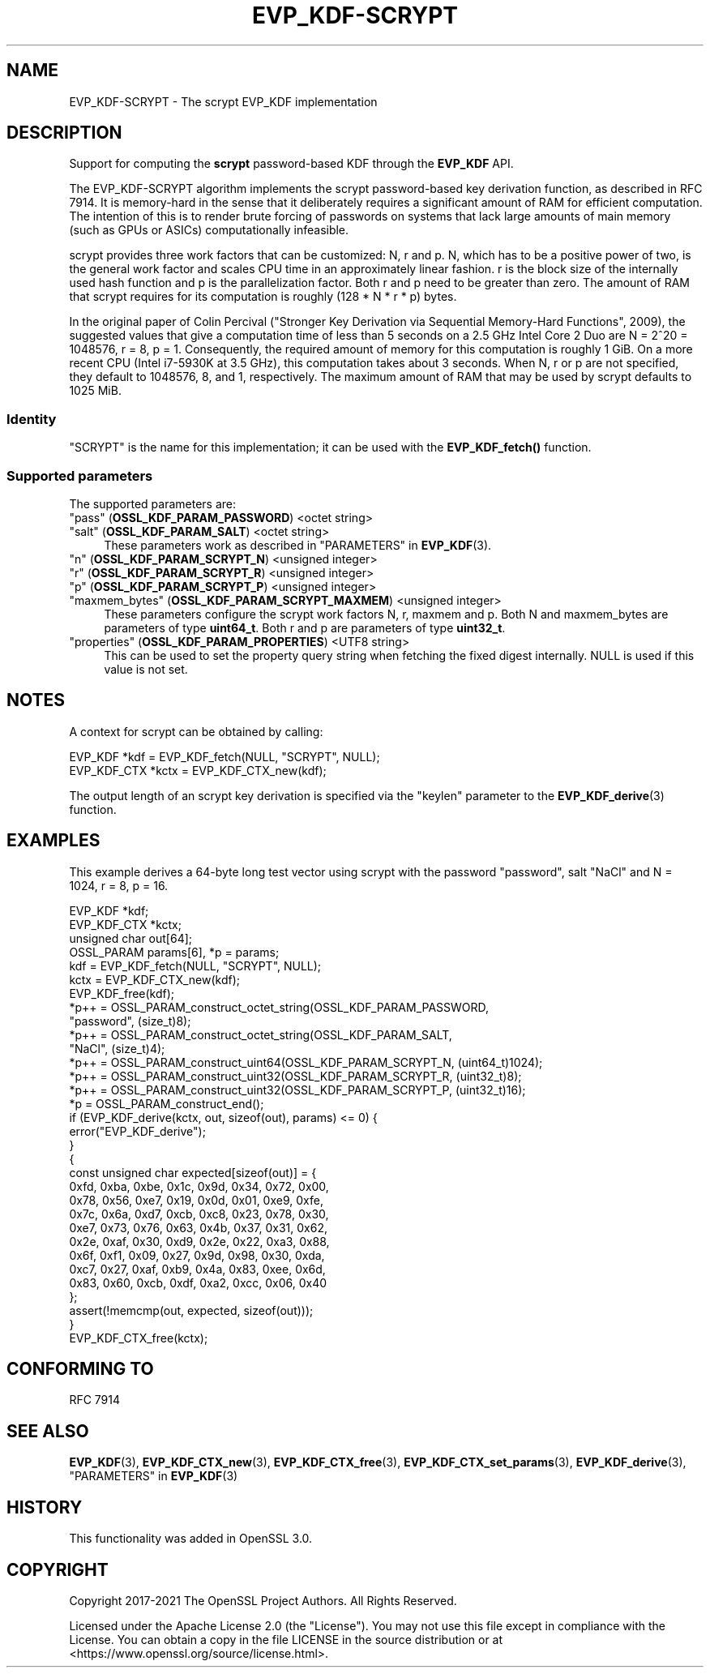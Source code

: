 .\" -*- mode: troff; coding: utf-8 -*-
.\" Automatically generated by Pod::Man 5.0102 (Pod::Simple 3.45)
.\"
.\" Standard preamble:
.\" ========================================================================
.de Sp \" Vertical space (when we can't use .PP)
.if t .sp .5v
.if n .sp
..
.de Vb \" Begin verbatim text
.ft CW
.nf
.ne \\$1
..
.de Ve \" End verbatim text
.ft R
.fi
..
.\" \*(C` and \*(C' are quotes in nroff, nothing in troff, for use with C<>.
.ie n \{\
.    ds C` ""
.    ds C' ""
'br\}
.el\{\
.    ds C`
.    ds C'
'br\}
.\"
.\" Escape single quotes in literal strings from groff's Unicode transform.
.ie \n(.g .ds Aq \(aq
.el       .ds Aq '
.\"
.\" If the F register is >0, we'll generate index entries on stderr for
.\" titles (.TH), headers (.SH), subsections (.SS), items (.Ip), and index
.\" entries marked with X<> in POD.  Of course, you'll have to process the
.\" output yourself in some meaningful fashion.
.\"
.\" Avoid warning from groff about undefined register 'F'.
.de IX
..
.nr rF 0
.if \n(.g .if rF .nr rF 1
.if (\n(rF:(\n(.g==0)) \{\
.    if \nF \{\
.        de IX
.        tm Index:\\$1\t\\n%\t"\\$2"
..
.        if !\nF==2 \{\
.            nr % 0
.            nr F 2
.        \}
.    \}
.\}
.rr rF
.\" ========================================================================
.\"
.IX Title "EVP_KDF-SCRYPT 7ossl"
.TH EVP_KDF-SCRYPT 7ossl 2025-02-11 3.4.1 OpenSSL
.\" For nroff, turn off justification.  Always turn off hyphenation; it makes
.\" way too many mistakes in technical documents.
.if n .ad l
.nh
.SH NAME
EVP_KDF\-SCRYPT \- The scrypt EVP_KDF implementation
.SH DESCRIPTION
.IX Header "DESCRIPTION"
Support for computing the \fBscrypt\fR password-based KDF through the \fBEVP_KDF\fR
API.
.PP
The EVP_KDF\-SCRYPT algorithm implements the scrypt password-based key
derivation function, as described in RFC 7914.  It is memory-hard in the sense
that it deliberately requires a significant amount of RAM for efficient
computation. The intention of this is to render brute forcing of passwords on
systems that lack large amounts of main memory (such as GPUs or ASICs)
computationally infeasible.
.PP
scrypt provides three work factors that can be customized: N, r and p. N, which
has to be a positive power of two, is the general work factor and scales CPU
time in an approximately linear fashion. r is the block size of the internally
used hash function and p is the parallelization factor. Both r and p need to be
greater than zero. The amount of RAM that scrypt requires for its computation
is roughly (128 * N * r * p) bytes.
.PP
In the original paper of Colin Percival ("Stronger Key Derivation via
Sequential Memory-Hard Functions", 2009), the suggested values that give a
computation time of less than 5 seconds on a 2.5 GHz Intel Core 2 Duo are N =
2^20 = 1048576, r = 8, p = 1. Consequently, the required amount of memory for
this computation is roughly 1 GiB. On a more recent CPU (Intel i7\-5930K at 3.5
GHz), this computation takes about 3 seconds. When N, r or p are not specified,
they default to 1048576, 8, and 1, respectively. The maximum amount of RAM that
may be used by scrypt defaults to 1025 MiB.
.SS Identity
.IX Subsection "Identity"
"SCRYPT" is the name for this implementation; it
can be used with the \fBEVP_KDF_fetch()\fR function.
.SS "Supported parameters"
.IX Subsection "Supported parameters"
The supported parameters are:
.IP """pass"" (\fBOSSL_KDF_PARAM_PASSWORD\fR) <octet string>" 4
.IX Item """pass"" (OSSL_KDF_PARAM_PASSWORD) <octet string>"
.PD 0
.IP """salt"" (\fBOSSL_KDF_PARAM_SALT\fR) <octet string>" 4
.IX Item """salt"" (OSSL_KDF_PARAM_SALT) <octet string>"
.PD
These parameters work as described in "PARAMETERS" in \fBEVP_KDF\fR\|(3).
.IP """n"" (\fBOSSL_KDF_PARAM_SCRYPT_N\fR) <unsigned integer>" 4
.IX Item """n"" (OSSL_KDF_PARAM_SCRYPT_N) <unsigned integer>"
.PD 0
.IP """r"" (\fBOSSL_KDF_PARAM_SCRYPT_R\fR) <unsigned integer>" 4
.IX Item """r"" (OSSL_KDF_PARAM_SCRYPT_R) <unsigned integer>"
.IP """p"" (\fBOSSL_KDF_PARAM_SCRYPT_P\fR) <unsigned integer>" 4
.IX Item """p"" (OSSL_KDF_PARAM_SCRYPT_P) <unsigned integer>"
.IP """maxmem_bytes"" (\fBOSSL_KDF_PARAM_SCRYPT_MAXMEM\fR) <unsigned integer>" 4
.IX Item """maxmem_bytes"" (OSSL_KDF_PARAM_SCRYPT_MAXMEM) <unsigned integer>"
.PD
These parameters configure the scrypt work factors N, r, maxmem and p.
Both N and maxmem_bytes are parameters of type \fBuint64_t\fR.
Both r and p are parameters of type \fBuint32_t\fR.
.IP """properties"" (\fBOSSL_KDF_PARAM_PROPERTIES\fR) <UTF8 string>" 4
.IX Item """properties"" (OSSL_KDF_PARAM_PROPERTIES) <UTF8 string>"
This can be used to set the property query string when fetching the
fixed digest internally. NULL is used if this value is not set.
.SH NOTES
.IX Header "NOTES"
A context for scrypt can be obtained by calling:
.PP
.Vb 2
\& EVP_KDF *kdf = EVP_KDF_fetch(NULL, "SCRYPT", NULL);
\& EVP_KDF_CTX *kctx = EVP_KDF_CTX_new(kdf);
.Ve
.PP
The output length of an scrypt key derivation is specified via the
"keylen" parameter to the \fBEVP_KDF_derive\fR\|(3) function.
.SH EXAMPLES
.IX Header "EXAMPLES"
This example derives a 64\-byte long test vector using scrypt with the password
"password", salt "NaCl" and N = 1024, r = 8, p = 16.
.PP
.Vb 4
\& EVP_KDF *kdf;
\& EVP_KDF_CTX *kctx;
\& unsigned char out[64];
\& OSSL_PARAM params[6], *p = params;
\&
\& kdf = EVP_KDF_fetch(NULL, "SCRYPT", NULL);
\& kctx = EVP_KDF_CTX_new(kdf);
\& EVP_KDF_free(kdf);
\&
\& *p++ = OSSL_PARAM_construct_octet_string(OSSL_KDF_PARAM_PASSWORD,
\&                                          "password", (size_t)8);
\& *p++ = OSSL_PARAM_construct_octet_string(OSSL_KDF_PARAM_SALT,
\&                                          "NaCl", (size_t)4);
\& *p++ = OSSL_PARAM_construct_uint64(OSSL_KDF_PARAM_SCRYPT_N, (uint64_t)1024);
\& *p++ = OSSL_PARAM_construct_uint32(OSSL_KDF_PARAM_SCRYPT_R, (uint32_t)8);
\& *p++ = OSSL_PARAM_construct_uint32(OSSL_KDF_PARAM_SCRYPT_P, (uint32_t)16);
\& *p = OSSL_PARAM_construct_end();
\& if (EVP_KDF_derive(kctx, out, sizeof(out), params) <= 0) {
\&     error("EVP_KDF_derive");
\& }
\&
\& {
\&     const unsigned char expected[sizeof(out)] = {
\&         0xfd, 0xba, 0xbe, 0x1c, 0x9d, 0x34, 0x72, 0x00,
\&         0x78, 0x56, 0xe7, 0x19, 0x0d, 0x01, 0xe9, 0xfe,
\&         0x7c, 0x6a, 0xd7, 0xcb, 0xc8, 0x23, 0x78, 0x30,
\&         0xe7, 0x73, 0x76, 0x63, 0x4b, 0x37, 0x31, 0x62,
\&         0x2e, 0xaf, 0x30, 0xd9, 0x2e, 0x22, 0xa3, 0x88,
\&         0x6f, 0xf1, 0x09, 0x27, 0x9d, 0x98, 0x30, 0xda,
\&         0xc7, 0x27, 0xaf, 0xb9, 0x4a, 0x83, 0xee, 0x6d,
\&         0x83, 0x60, 0xcb, 0xdf, 0xa2, 0xcc, 0x06, 0x40
\&     };
\&
\&     assert(!memcmp(out, expected, sizeof(out)));
\& }
\&
\& EVP_KDF_CTX_free(kctx);
.Ve
.SH "CONFORMING TO"
.IX Header "CONFORMING TO"
RFC 7914
.SH "SEE ALSO"
.IX Header "SEE ALSO"
\&\fBEVP_KDF\fR\|(3),
\&\fBEVP_KDF_CTX_new\fR\|(3),
\&\fBEVP_KDF_CTX_free\fR\|(3),
\&\fBEVP_KDF_CTX_set_params\fR\|(3),
\&\fBEVP_KDF_derive\fR\|(3),
"PARAMETERS" in \fBEVP_KDF\fR\|(3)
.SH HISTORY
.IX Header "HISTORY"
This functionality was added in OpenSSL 3.0.
.SH COPYRIGHT
.IX Header "COPYRIGHT"
Copyright 2017\-2021 The OpenSSL Project Authors. All Rights Reserved.
.PP
Licensed under the Apache License 2.0 (the "License").  You may not use
this file except in compliance with the License.  You can obtain a copy
in the file LICENSE in the source distribution or at
<https://www.openssl.org/source/license.html>.
